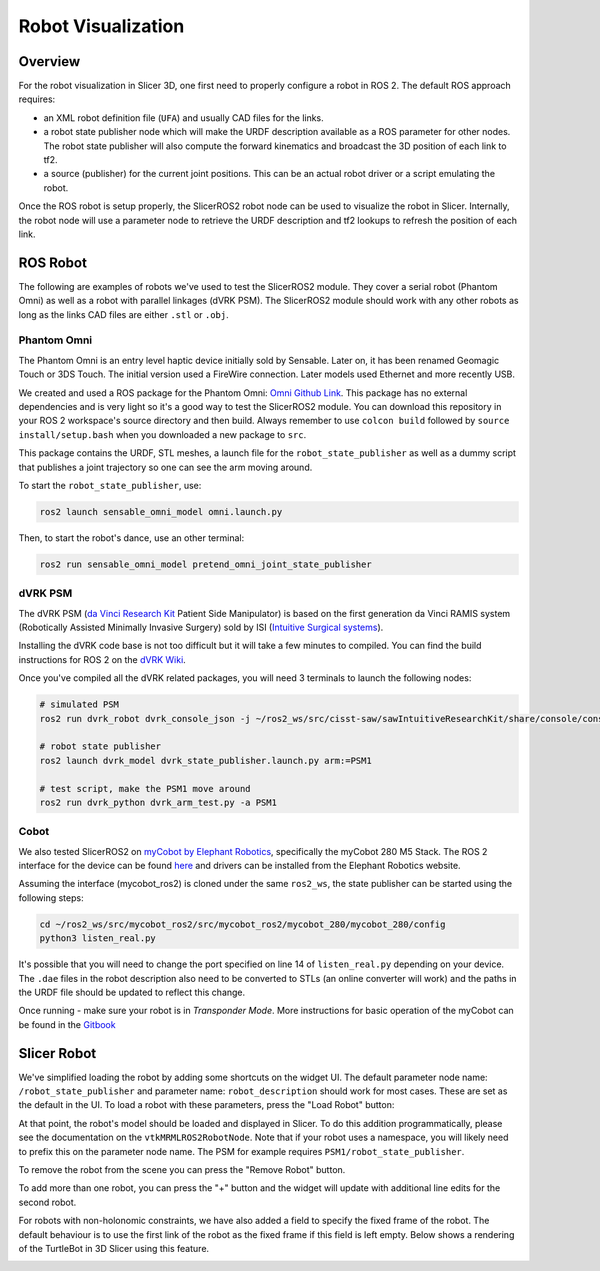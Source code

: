 
"""""""""""""""""""
Robot Visualization
"""""""""""""""""""

========
Overview
========

For the robot visualization in Slicer 3D, one first need to properly
configure a robot in ROS 2.  The default ROS approach requires:

* an XML robot definition file (``UFA``) and usually CAD files for
  the links.

* a robot state publisher node which will make the URDF description
  available as a ROS parameter for other nodes.  The robot state
  publisher will also compute the forward kinematics and broadcast the
  3D position of each link to tf2.

* a source (publisher) for the current joint positions.  This can be
  an actual robot driver or a script emulating the robot.

Once the ROS robot is setup properly, the SlicerROS2 robot node can be
used to visualize the robot in Slicer.  Internally, the robot node
will use a parameter node to retrieve the URDF description and tf2
lookups to refresh the position of each link.

=========
ROS Robot
=========

The following are examples of robots we've used to test the SlicerROS2
module.  They cover a serial robot (Phantom Omni) as well as a robot
with parallel linkages (dVRK PSM).  The SlicerROS2 module should work
with any other robots as long as the links CAD files are either
``.stl`` or ``.obj``.

Phantom Omni
============

The Phantom Omni is an entry level haptic device initially sold by
Sensable.  Later on, it has been renamed Geomagic Touch or 3DS Touch.
The initial version used a FireWire connection.  Later models used
Ethernet and more recently USB.

.. image:: ../images/sensable-omni.png
  :width: 400
  :align: center
  :alt: Sensable Omni in Slicer

We created and used a ROS package for the Phantom Omni: `Omni Github
Link <https://github.com/jhu-saw/ros2_sensable_omni_model>`_.  This
package has no external dependencies and is very light so it's a good
way to test the SlicerROS2 module.  You can download this repository
in your ROS 2 workspace's source directory and then build.  Always
remember to use ``colcon build`` followed by ``source
install/setup.bash`` when you downloaded a new package to ``src``.

This package contains the URDF, STL meshes, a launch file for the
``robot_state_publisher`` as well as a dummy script that publishes a
joint trajectory so one can see the arm moving around.

To start the ``robot_state_publisher``, use:

.. code-block:: bash

  ros2 launch sensable_omni_model omni.launch.py

Then, to start the robot's dance, use an other terminal:

.. code-block:: bash

  ros2 run sensable_omni_model pretend_omni_joint_state_publisher


dVRK PSM
========

The dVRK PSM (`da Vinci Research
Kit <https://github.com/jhu-dvrk/sawIntuitiveResearchKit/wiki/>`_
Patient Side Manipulator) is based on the first generation da Vinci
RAMIS system (Robotically Assisted Minimally Invasive Surgery) sold by
ISI (`Intuitive Surgical systems <https://www.intuitive.com/>`_).

.. image:: ../images/dVRK-PSM.png
  :width: 400
  :align: center
  :alt: dVRK PSM in Slicer

Installing the dVRK code base is not too difficult but it will take a
few minutes to compiled.  You can find the build instructions for ROS
2 on the `dVRK Wiki
<https://github.com/jhu-dvrk/sawIntuitiveResearchKit/wiki/BuildROS2>`_.

Once you've compiled all the dVRK related packages, you will need 3 terminals to launch the following nodes:

.. code-block:: bash

  # simulated PSM
  ros2 run dvrk_robot dvrk_console_json -j ~/ros2_ws/src/cisst-saw/sawIntuitiveResearchKit/share/console/console-PSM1_KIN_SIMULATED.json

  # robot state publisher
  ros2 launch dvrk_model dvrk_state_publisher.launch.py arm:=PSM1

  # test script, make the PSM1 move around
  ros2 run dvrk_python dvrk_arm_test.py -a PSM1


Cobot
=====

We also tested SlicerROS2 on `myCobot by Elephant Robotics
<https://www.elephantrobotics.com/en/mycobot-en/>`_, specifically the
myCobot 280 M5 Stack.  The ROS 2 interface for the device can be found
`here <https://github.com/elephantrobotics/mycobot_ros2>`_ and drivers
can be installed from the Elephant Robotics website.

Assuming the interface (mycobot_ros2) is cloned under the same
``ros2_ws``, the state publisher can be started using the following steps:

.. code-block:: bash

  cd ~/ros2_ws/src/mycobot_ros2/src/mycobot_ros2/mycobot_280/mycobot_280/config
  python3 listen_real.py

It's possible that you will need to change the port specified on line
14 of ``listen_real.py`` depending on your device.  The ``.dae`` files
in the robot description also need to be converted to STLs (an online
converter will work) and the paths in the URDF file should be updated
to reflect this change.

Once running - make sure your robot is in *Transponder Mode*. More
instructions for basic operation of the myCobot can be found in the
`Gitbook
<https://docs.elephantrobotics.com/docs/gitbook-en/2-serialproduct/2.1-280/2.1-280.html>`_

============
Slicer Robot
============


We've simplified loading the robot by adding some shortcuts on the
widget UI. The default parameter node name: ``/robot_state_publisher``
and parameter name: ``robot_description`` should work for most
cases. These are set as the default in the UI. To load a robot with
these parameters, press the "Load Robot" button:

.. image:: ../images/LoadRobot.png
  :width: 300
  :align: center
  :alt: Defining a robot in Slicer

At that point, the robot's model should be loaded and displayed in
Slicer. To do this addition programmatically, please see the
documentation on the ``vtkMRMLROS2RobotNode``. Note that if your robot
uses a namespace, you will likely need to prefix this on the parameter
node name. The PSM for example requires
``PSM1/robot_state_publisher``.

To remove the robot from the scene you can press the "Remove Robot" button.

.. image:: ../images/RemoveRobot.png
  :width: 300
  :align: center
  :alt: Defining a robot with a namespace in Slicer

To add more than one robot, you can press the "+" button and the
widget will update with additional line edits for the second robot.

.. image:: ../images/AddRobot.png
  :width: 300
  :align: center
  :alt: Defining a robot with a namespace in Slicer

For robots with non-holonomic constraints, we have also added a field
to specify the fixed frame of the robot. The default behaviour is to use
the first link of the robot as the fixed frame if this field is left empty.
Below shows a rendering of the TurtleBot in 3D Slicer using this feature.

.. image:: ../images/turtlebot.gif
  :width: 800
  :align: center
  :alt: Defining a robot with a namespace in Slicer
